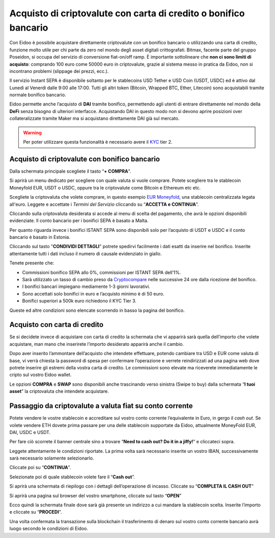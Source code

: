 Acquisto di criptovalute con carta di credito o bonifico bancario
=================================================================

Con Eidoo è possibile acquistare direttamente criptovalute con un bonifico bancario o utilizzando una carta di credito, funzione molto utile per chi parte da zero nel mondo degli asset digitali crittografati. Bitmax, facente parte del gruppo Poseidon, si occupa del servizio di conversione fiat-on/off ramp. È importante sottolineare che **non ci sono limiti di acquisto**: comprando 100 euro come 50000 euro in criptovalute, grazie al sistema messo in pratica da Eidoo, non si incontrano problemi (slippage dei prezzi, ecc.).

Il servizio Instant SEPA è disponibile soltanto per le stablecoins USD Tether e USD Coin (USDT, USDC) ed è attivo dal Lunedì al Venerdì dalle 9:00 alle 17:00.  Tutti gli altri token (Bitcoin, Wrapped BTC, Ether, Litecoin) sono acquistabili tramite normale bonifico bancario.

Eidoo permette anche l’acquisto di **DAI** tramite bonifico, permettendo agli utenti di entrare direttamente nel mondo della **DeFi** senza bisogno di ulteriori interfacce. Acquistando DAI in questo modo non si devono aprire posizioni over collateralizzate tramite Maker ma si acquistano direttamente DAI già sul mercato.

.. Warning::
    Per poter utilizzare questa funzionalità è necessario avere il `KYC <https://eidoo.readthedocs.io/it/latest/kyc.html#kyc-e-verifica-dellidentita-con-eidoo-id>`_ tier 2.
 
 
Acquisto di criptovalute con bonifico bancario
----------------------------------------------

Dalla schermata principale scegliete il tasto “**+ COMPRA**”.

.. image:: 
    :width: 300px
    :align: center
  
Si aprirà un menu dedicato per scegliere con quale valuta si vuole comprare. Potete scegliere tra le stablecoin Moneyfold EUR, USDT o USDC, oppure tra le criptovalute come Bitcoin e Ethereum etc etc.

.. image:: 
    :width: 300px
    :align: center

Scegliete la criptovaluta che volete comprare, in questo esempio `EUR Moneyfold <https://moneyfold.co.uk/>`_, una stablecoin centralizzata legata all'euro. Leggete e accettate i *Termini del Servizio* cliccando su “**ACCETTA e CONTINUA**”.

.. image:: 
    :width: 300px
    :align: center 

Cliccando sulla criptovaluta desiderata si accede al menu di scelta del pagamento, che avrà le opzioni disponibili evidenziate. Il conto bancario per i bonifici SEPA è basato a Malta.

.. image:: 
    :width: 300px
    :align: center
 
Per quanto riguarda invece i bonifici ISTANT SEPA sono disponibili solo per l’acquisto di USDT e USDC e il conto bancario è basato in Estonia.

.. image:: 
    :width: 300px
    :align: center 

Cliccando sul tasto "**CONDIVIDI DETTAGLI**" potrete spedirvi facilmente i dati esatti da inserire nel bonifico. Inserite attentamente tutti i dati incluso il numero di causale evidenziato in giallo.
 
Tenete presente che:

•	Commissioni bonifico SEPA allo 0%, commissioni per ISTANT SEPA dell’1%.
•	Sarà utilizzato un tasso di cambio preso da `Cryptocompare <https://www.cryptocompare.com/>`_ nelle successive 24 ore dalla ricezione del bonifico.
•	I bonifici bancari impiegano mediamente 1-3 giorni lavorativi.
•	Sono accettati solo bonifici in euro e l’acquisto minimo è di 50 euro.
•	Bonifici superiori a 500k euro richiedono il KYC Tier 3.

Queste ed altre condizioni sono elencate scorrendo in basso la pagina del bonifico.

Acquisto con carta di credito
-----------------------------

Se si decidete invece di acquistare con carta di credito la schermata che vi apparirà sarà quella dell’importo che volete acquistare, man mano che inserirete l’importo desiderato apparirà anche il cambio. 

.. image:: 
    :width: 600px
    :align: center       

Dopo aver inserito l’ammontare dell’acquisto che intendete effettuare, potendo cambiare tra USD e EUR come valuta di base, vi verrà chiesta la password di spesa per confermare l’operazione e verrete reindirizzati ad una pagina web dove potrete inserire gli estremi della vostra carta di credito. Le commissioni sono elevate ma riceverete immediatamente le cripto sul vostro Eidoo wallet.

Le opzioni **COMPRA** e **SWAP** sono disponibili anche trascinando verso sinistra (Swipe to buy) dalla schermata “**I tuoi asset**” la criptovaluta che intendete acquistare.

Passaggio da criptovalute a valuta fiat su conto corrente
---------------------------------------------------------

Potete vendere le vostre stablecoin e accreditare sul vostro conto corrente l’equivalente in Euro, in gergo il *cash out*. Se volete vendere ETH dovete prima passare per una delle stablecoin supportate da Eidoo, attualmente MoneyFold EUR, DAI, USDC e USDT.

Per fare ciò scorrete il banner centrale sino a trovare “**Need to cash out? Do it in a jiffy!**”  e cliccateci sopra.

.. image:: 
    :width: 300px
    :align: center
 
Leggete attentamente le condizioni riportate. La prima volta sarà necessario inserite un vostro IBAN, successivamente sarà necessario solamente selezionarlo.

Cliccate poi su “**CONTINUA**”.

.. image:: 
    :width: 300px
    :align: center 
 
Selezionate poi di quale stablecoin volete fare il “**Cash out**”.

.. image:: 
    :width: 300px
    :align: center 
 
Si aprirà una schermata di riepilogo con i dettagli dell’operazione di incasso. Cliccate su “**COMPLETA IL CASH OUT**”

.. image:: 
    :width: 300px
    :align: center 

Si aprirà una pagina sul browser del vostro smartphone, cliccate sul tasto “**OPEN**”

.. image:: 
    :width: 300px
    :align: center 

Ecco quindi la schermata finale dove sarà già presente un indirizzo a cui mandare la stablecoin scelta. Inserite l’importo e cliccate su “**PROCEDI**”.

.. image:: 
    :width: 300px
    :align: center

Una volta confermata la transazione sulla blockchain il trasferimento di denaro sul vostro conto corrente bancario avrà luogo secondo le condizioni di Eidoo.

 
